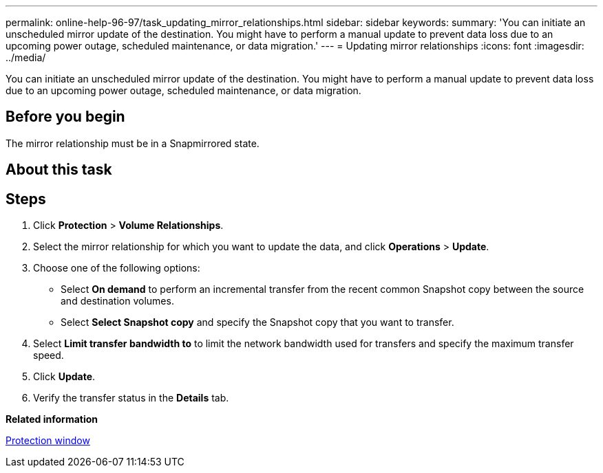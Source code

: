 ---
permalink: online-help-96-97/task_updating_mirror_relationships.html
sidebar: sidebar
keywords: 
summary: 'You can initiate an unscheduled mirror update of the destination. You might have to perform a manual update to prevent data loss due to an upcoming power outage, scheduled maintenance, or data migration.'
---
= Updating mirror relationships
:icons: font
:imagesdir: ../media/

[.lead]
You can initiate an unscheduled mirror update of the destination. You might have to perform a manual update to prevent data loss due to an upcoming power outage, scheduled maintenance, or data migration.

== Before you begin

The mirror relationship must be in a Snapmirrored state.

== About this task

== Steps

. Click *Protection* > *Volume Relationships*.
. Select the mirror relationship for which you want to update the data, and click *Operations* > *Update*.
. Choose one of the following options:
 ** Select *On demand* to perform an incremental transfer from the recent common Snapshot copy between the source and destination volumes.
 ** Select *Select Snapshot copy* and specify the Snapshot copy that you want to transfer.
. Select *Limit transfer bandwidth to* to limit the network bandwidth used for transfers and specify the maximum transfer speed.
. Click *Update*.
. Verify the transfer status in the *Details* tab.

*Related information*

xref:reference_protection_window.adoc[Protection window]
